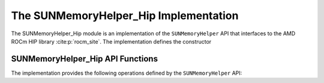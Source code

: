..
   ----------------------------------------------------------------
   SUNDIALS Copyright Start
   Copyright (c) 2002-2022, Lawrence Livermore National Security
   and Southern Methodist University.
   All rights reserved.

   See the top-level LICENSE and NOTICE files for details.

   SPDX-License-Identifier: BSD-3-Clause
   SUNDIALS Copyright End
   ----------------------------------------------------------------

.. _SUNMemory.HIP:

The SUNMemoryHelper_Hip Implementation
======================================

The SUNMemoryHelper_Hip module is an implementation of the ``SUNMemoryHelper``
API that interfaces to the AMD ROCm HIP library :cite:p:`rocm_site`. The
implementation defines the constructor

.. c:function:: SUNMemoryHelper SUNMemoryHelper_Hip(SUNContext sunctx)

   Allocates and returns a ``SUNMemoryHelper`` object for handling HIP memory if
   successful. Otherwise it returns ``NULL``.


.. _SUNMemory.HIP.Operations:

SUNMemoryHelper_Hip API Functions
---------------------------------

The implementation provides the following operations defined by the
``SUNMemoryHelper`` API:

.. c:function:: SUNMemory SUNMemoryHelper_Alloc_Hip(SUNMemoryHelper helper, \
                                                    SUNMemory memptr, \
                                                    size_t mem_size, \
                                                    SUNMemoryType mem_type, \
                                                    void* queue)

   Allocates a ``SUNMemory`` object whose ``ptr`` field is allocated for
   ``mem_size`` bytes and is of type ``mem_type``. The new object will have
   ownership of ``ptr`` and will be deallocated when
   :c:func:`SUNMemoryHelper_Dealloc` is called.

   **Arguments:**

   * ``helper`` -- the ``SUNMemoryHelper`` object.
   * ``memptr`` -- pointer to the allocated ``SUNMemory``.
   * ``mem_size`` -- the size in bytes of the ``ptr``.
   * ``mem_type`` -- the ``SUNMemoryType`` of the ``ptr``.  Supported values
     are:

     * ``SUNMEMTYPE_HOST`` -- memory is allocated with a call to ``malloc``.

     * ``SUNMEMTYPE_PINNED`` -- memory is allocated with a call to
       ``hipMallocHost``.

     * ``SUNMEMTYPE_DEVICE`` -- memory is allocated with a call to
       ``hipMalloc``.

     * ``SUNMEMTYPE_UVM`` -- memory is allocated with a call to
       ``hipMallocManaged``.

   * ``queue`` -- currently unused.

   **Returns:**

   * An ``int`` flag indicating success (zero) or failure (non-zero).


.. c:function:: int SUNMemoryHelper_Dealloc_Hip(SUNMemoryHelper helper, \
                                                SUNMemory mem, \
                                                void* queue)

   Deallocates the ``mem->ptr`` field if it is owned by ``mem``, and then
   deallocates the ``mem`` object.

   **Arguments:**

   * ``helper`` -- the ``SUNMemoryHelper`` object.
   * ``mem`` -- the ``SUNMemory`` object.

   **Returns:**

   * An ``int`` flag indicating success (zero) or failure (non-zero).


.. c:function:: int SUNMemoryHelper_Copy_Hip(SUNMemoryHelper helper, \
                                             SUNMemory dst, SUNMemory src, \
                                             size_t mem_size, void* queue)

   Synchronously copies ``mem_size`` bytes from the the source memory to the
   destination memory.  The copy can be across memory spaces, e.g. host to
   device, or within a memory space, e.g. host to host.  The ``helper`` object
   will use the memory types of ``dst`` and ``src`` to determine the appropriate
   transfer type necessary.

   **Arguments:**

   * ``helper`` -- the ``SUNMemoryHelper`` object.
   * ``dst`` -- the destination memory to copy to.
   * ``src`` -- the source memory to copy from.
   * ``mem_size`` -- the number of bytes to copy.

   **Returns:**

   * An ``int`` flag indicating success (zero) or failure (non-zero).


.. c:function:: int SUNMemoryHelper_CopyAsync_Hip(SUNMemoryHelper helper, \
                                                  SUNMemory dst, \
                                                  SUNMemory src, \
                                                  size_t mem_size, void* queue)

   Asynchronously copies ``mem_size`` bytes from the the source memory to the
   destination memory.  The copy can be across memory spaces, e.g. host to
   device, or within a memory space, e.g. host to host.  The ``helper`` object
   will use the memory types of ``dst`` and ``src`` to determine the appropriate
   transfer type necessary.

   **Arguments:**

   * ``helper`` -- the ``SUNMemoryHelper`` object.
   * ``dst`` -- the destination memory to copy to.
   * ``src`` -- the source memory to copy from.
   * ``mem_size`` -- the number of bytes to copy.
   * ``queue`` -- the ``hipStream_t`` handle for the stream that the copy will
     be performed on.

   **Returns:**

   * An ``int`` flag indicating success (zero) or failure (non-zero).


.. c:function:: int SUNMemoryHelper_GetHostAllocStats_Hip(SUNMemoryHelper helper, unsigned long long* num_allocations, \
                                                          unsigned long long* num_deallocations, size_t* bytes_allocated, \
                                                          size_t* bytes_high_watermark)

   Returns statistics about host memory allocations performed with the helper.

   **Arguments:**

   * ``helper`` -- the ``SUNMemoryHelper`` object.
   * ``num_allocations`` --  (output argument) number of host memory allocations done through the helper
   * ``num_deallocations`` --  (output argument) number of host memory deallocations done through the helper
   * ``bytes_allocated`` --  (output argument) total number of host bytes allocated through the helper at the moment this function is called
   * ``bytes_high_watermark`` --  (output argument) max number of host bytes allocated through the helper at any moment in the lifetime of the helper

   **Returns:**

   * An ``int`` flag indicating success (zero) or failure (non-zero).


.. c:function:: int SUNMemoryHelper_GetPinnedAllocStats_Hip(SUNMemoryHelper helper, unsigned long long* num_allocations, \
                                                            unsigned long long* num_deallocations, size_t* bytes_allocated, \
                                                            size_t* bytes_high_watermark)

   Returns statistics about pinned memory allocations performed with the helper.

   **Arguments:**

   * ``helper`` -- the ``SUNMemoryHelper`` object.
   * ``num_allocations`` --  (output argument) number of pinned memory allocations done through the helper
   * ``num_deallocations`` --  (output argument) number of pinned memory deallocations done through the helper
   * ``bytes_allocated`` --  (output argument) total number of pinned bytes allocated through the helper at the moment this function is called
   * ``bytes_high_watermark`` --  (output argument) max number of pinned bytes allocated through the helper at any moment in the lifetime of the helper

   **Returns:**

   * An ``int`` flag indicating success (zero) or failure (non-zero).

.. c:function:: int SUNMemoryHelper_GetDeviceAllocStats_Hip(SUNMemoryHelper helper, unsigned long long* num_allocations, \
                                                            unsigned long long* num_deallocations, size_t* bytes_allocated, \
                                                            size_t* bytes_high_watermark)

   Returns statistics about device memory allocations performed with the helper.

   **Arguments:**

   * ``helper`` -- the ``SUNMemoryHelper`` object.
   * ``num_allocations`` --  (output argument) number of device memory allocations done through the helper
   * ``num_deallocations`` --  (output argument) number of device memory deallocations done through the helper
   * ``bytes_allocated`` --  (output argument) total number of device bytes allocated through the helper at the moment this function is called
   * ``bytes_high_watermark`` --  (output argument) max number of device bytes allocated through the helper at any moment in the lifetime of the helper

   **Returns:**

   * An ``int`` flag indicating success (zero) or failure (non-zero).


.. c:function:: int SUNMemoryHelper_GetUVMAllocStats_Hip(SUNMemoryHelper helper, unsigned long long* num_allocations, \
                                                         unsigned long long* num_deallocations, size_t* bytes_allocated, \
                                                         size_t* bytes_high_watermark)

   Returns statistics about UVM memory allocations performed with the helper.

   **Arguments:**

   * ``helper`` -- the ``SUNMemoryHelper`` object.
   * ``num_allocations`` --  (output argument) number of UVM memory allocations done through the helper
   * ``num_deallocations`` --  (output argument) number of UVM memory deallocations done through the helper
   * ``bytes_allocated`` --  (output argument) total number of UVM bytes allocated through the helper at the moment this function is called
   * ``bytes_high_watermark`` --  (output argument) max number of UVM bytes allocated through the helper at any moment in the lifetime of the helper

   **Returns:**

   * An ``int`` flag indicating success (zero) or failure (non-zero).
